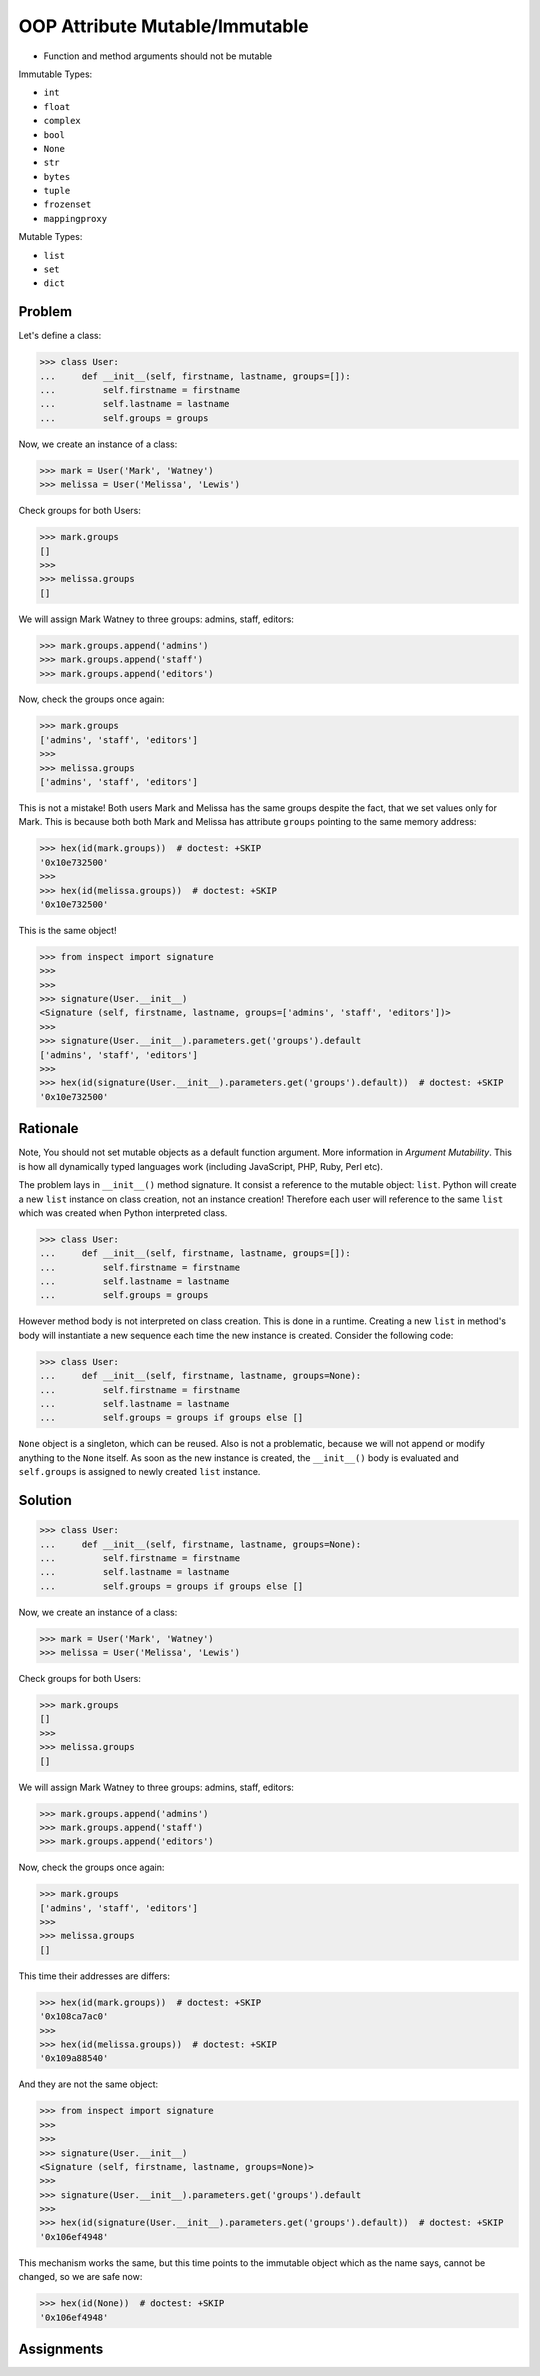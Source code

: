 OOP Attribute Mutable/Immutable
===============================
* Function and method arguments should not be mutable

Immutable Types:

* ``int``
* ``float``
* ``complex``
* ``bool``
* ``None``
* ``str``
* ``bytes``
* ``tuple``
* ``frozenset``
* ``mappingproxy``

Mutable Types:

* ``list``
* ``set``
* ``dict``


Problem
-------
Let's define a class:

>>> class User:
...     def __init__(self, firstname, lastname, groups=[]):
...         self.firstname = firstname
...         self.lastname = lastname
...         self.groups = groups

Now, we create an instance of a class:

>>> mark = User('Mark', 'Watney')
>>> melissa = User('Melissa', 'Lewis')

Check groups for both Users:

>>> mark.groups
[]
>>>
>>> melissa.groups
[]

We will assign Mark Watney to three groups: admins, staff, editors:

>>> mark.groups.append('admins')
>>> mark.groups.append('staff')
>>> mark.groups.append('editors')

Now, check the groups once again:

>>> mark.groups
['admins', 'staff', 'editors']
>>>
>>> melissa.groups
['admins', 'staff', 'editors']

This is not a mistake! Both users Mark and Melissa has the same groups
despite the fact, that we set values only for Mark. This is because both
both Mark and Melissa has attribute ``groups`` pointing to the same memory
address:

>>> hex(id(mark.groups))  # doctest: +SKIP
'0x10e732500'
>>>
>>> hex(id(melissa.groups))  # doctest: +SKIP
'0x10e732500'

This is the same object!

>>> from inspect import signature
>>>
>>>
>>> signature(User.__init__)
<Signature (self, firstname, lastname, groups=['admins', 'staff', 'editors'])>
>>>
>>> signature(User.__init__).parameters.get('groups').default
['admins', 'staff', 'editors']
>>>
>>> hex(id(signature(User.__init__).parameters.get('groups').default))  # doctest: +SKIP
'0x10e732500'


Rationale
---------
Note, You should not set mutable objects as a default function argument.
More information in `Argument Mutability`. This is how all dynamically typed
languages work (including JavaScript, PHP, Ruby, Perl etc).

The problem lays in ``__init__()`` method signature. It consist a reference
to the mutable object: ``list``. Python will create a new ``list`` instance
on class creation, not an instance creation! Therefore each user will
reference to the same ``list`` which was created when Python interpreted class.

>>> class User:
...     def __init__(self, firstname, lastname, groups=[]):
...         self.firstname = firstname
...         self.lastname = lastname
...         self.groups = groups

However method body is not interpreted on class creation. This is done in a
runtime. Creating a new ``list`` in method's body will instantiate a new
sequence each time the new instance is created. Consider the following code:

>>> class User:
...     def __init__(self, firstname, lastname, groups=None):
...         self.firstname = firstname
...         self.lastname = lastname
...         self.groups = groups if groups else []

``None`` object is a singleton, which can be reused. Also is not a problematic,
because we will not append or modify anything to the ``None`` itself. As soon
as the new instance is created, the ``__init__()`` body is evaluated and
``self.groups`` is assigned to newly created ``list`` instance.


Solution
--------
>>> class User:
...     def __init__(self, firstname, lastname, groups=None):
...         self.firstname = firstname
...         self.lastname = lastname
...         self.groups = groups if groups else []

Now, we create an instance of a class:

>>> mark = User('Mark', 'Watney')
>>> melissa = User('Melissa', 'Lewis')

Check groups for both Users:

>>> mark.groups
[]
>>>
>>> melissa.groups
[]

We will assign Mark Watney to three groups: admins, staff, editors:

>>> mark.groups.append('admins')
>>> mark.groups.append('staff')
>>> mark.groups.append('editors')

Now, check the groups once again:

>>> mark.groups
['admins', 'staff', 'editors']
>>>
>>> melissa.groups
[]

This time their addresses are differs:

>>> hex(id(mark.groups))  # doctest: +SKIP
'0x108ca7ac0'
>>>
>>> hex(id(melissa.groups))  # doctest: +SKIP
'0x109a88540'

And they are not the same object:

>>> from inspect import signature
>>>
>>>
>>> signature(User.__init__)
<Signature (self, firstname, lastname, groups=None)>
>>>
>>> signature(User.__init__).parameters.get('groups').default
>>>
>>> hex(id(signature(User.__init__).parameters.get('groups').default))  # doctest: +SKIP
'0x106ef4948'

This mechanism works the same, but this time points to the immutable object
which as the name says, cannot be changed, so we are safe now:

>>> hex(id(None))  # doctest: +SKIP
'0x106ef4948'


Assignments
-----------
.. todo:: Assignments
